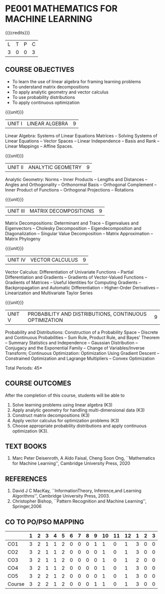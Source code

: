 * PE001 MATHEMATICS FOR MACHINE LEARNING
:properties:
:author: R S Milton, T T Mirnalinee
:date:
:end:

#+startup: showall

{{{credits}}}
| L | T | P | C |
| 3 | 0 | 0 | 3 |

** COURSE OBJECTIVES
   - To learn the use of linear algebra for framing learning problems
   - To understand matrix decompositions
   - To apply analytic geometry and vector calculus
   - To use probability distributions
   - To apply continuous optimization

{{{unit}}}
|UNIT I |  LINEAR ALGEBRA | 9  |
Linear Algebra: Systems of Linear Equations Matrices --
Solving Systems of Linear Equations -- Vector Spaces --
Linear Independence -- Basis and Rank -- Linear Mappings --
Affine Spaces.

{{{unit}}}
| UNIT II | ANALYTIC GEOMETRY | 9  |
Analytic Geometry: Norms -- Inner Products -- Lengths and
Distances -- Angles and Orthogonality -- Orthonormal Basis --
Orthogonal Complement -- Inner Product of Functions --
Orthogonal Projections -- Rotations

{{{unit}}}
| UNIT III | MATRIX DECOMPOSITIONS | 9  |
Matrix Decompositions: Determinant and Trace -- Eigenvalues
and Eigenvectors -- Cholesky Decomposition --
Eigendecomposition and Diagonalization -- Singular Value
Decomposition -- Matrix Approximation -- Matrix Phylogeny

{{{unit}}}
| UNIT IV | VECTOR CALCULUS | 9  |
Vector Calculus: Differentiation of Univariate Functions --
Partial Differentiation and Gradients -- Gradients of
Vector-Valued Functions -- Gradients of Matrices -- Useful
Identities for Computing Gradients -- Backpropagation and
Automatic Differentiation -- Higher-Order Derivatives --
Linearization and Multivariate Taylor Series

{{{unit}}}
| UNIT V | PROBABILITY AND DISTRIBUTIONS, CONTINUOUS OPTIMIZATION | 9 |
Probability and Distributions: Construction of a Probability
Space -- Discrete and Continuous Probabilities -- Sum Rule,
Product Rule, and Bayes' Theorem -- Summary Statistics and
Independence -- Gaussian Distribution -- Conjugacy and the
Exponential Family -- Change of Variables/Inverse Transform;
Continuous Optimization: Optimization Using Gradient Descent
-- Constrained Optimization and Lagrange Multipliers --
Convex Optimization

\hfill *Total Periods: 45*

** COURSE OUTCOMES
After the completion of this course, students will be able to
1. Solve learning problems using linear algebra  (K3)
2. Apply analytic geometry for handling multi-dimensional data (K3)
3. Construct matrix decompositions (K3)
4. Apply vector calculus for optimization problems (K3)  
5. Choose appropriate probability distributions and apply continuous
   optimization (K3).


** TEXT BOOKS
1. Marc Peter Deisenroth, A Aldo Faisal, Cheng Soon Ong,
   ``Mathematics for Machine Learning'', Cambridge University
   Press, 2020

** REFERENCES
1. David J C MacKay, ``InformationTheory, Inference,and
   Learning Algorithms'', Cambridge University Press, 2003.
2. Christopher Bishop, ``Pattern Recognition and Machine
   Learning'', Springer,2006

** CO TO PO/PSO MAPPING
|        | 1 | 2 | 3 | 4 | 5 | 6 | 7 | 8 | 9 | 10 | 11 | 12 | 1 | 2 | 3 |
|--------+---+---+---+---+---+---+---+---+---+----+----+----+---+---+---|
| CO1    | 3 | 2 | 1 | 1 | 2 | 0 | 0 | 0 | 1 |  1 |  0 |  1 | 3 | 0 | 0 |
| CO2    | 3 | 2 | 1 | 1 | 2 | 0 | 0 | 0 | 0 |  1 |  0 |  1 | 3 | 0 | 0 |
| CO3    | 3 | 2 | 1 | 1 | 2 | 0 | 0 | 0 | 0 |  1 |  0 |  1 | 2 | 0 | 0 |
| CO4    | 3 | 2 | 1 | 1 | 2 | 0 | 0 | 0 | 0 |  1 |  0 |  1 | 3 | 0 | 0 |
| CO5    | 3 | 2 | 2 | 1 | 2 | 0 | 0 | 0 | 0 |  1 |  0 |  1 | 3 | 0 | 0 |
|--------+---+---+---+---+---+---+---+---+---+----+----+----+---+---+---|
| Course | 3 | 2 | 2 | 1 | 2 | 0 | 0 | 0 | 1 |  1 |  0 |  1 | 3 | 0 | 0 |

#+tblfm: @>>$2..@>>$>='(apply '+ '(@<<..@>>>));N      
#+tblfm: @>$2..@>$>='(ceiling (/ (* 1.0 (apply '+ '(@<<..@>>>)))(length '(@<<..@>>>))));N      
# | Score | 15 | 10 | 6 | 5 | 10 | 0 | 0 | 0 | 1 | 5 | 0 | 5 | 14 | 0 | 0 |
